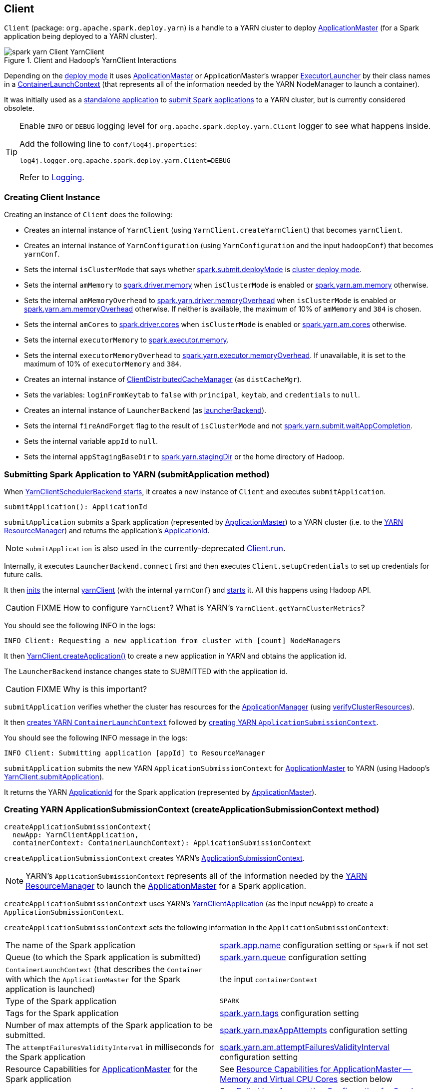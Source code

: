 == Client

`Client` (package: `org.apache.spark.deploy.yarn`) is a handle to a YARN cluster to deploy link:spark-yarn-applicationmaster.adoc[ApplicationMaster] (for a Spark application being deployed to a YARN cluster).

.Client and Hadoop's YarnClient Interactions
image::../images/spark-yarn-Client-YarnClient.png[align="center"]

Depending on the <<isClusterMode, deploy mode>> it uses link:spark-yarn-applicationmaster.adoc[ApplicationMaster] or ApplicationMaster's wrapper link:spark-yarn-applicationmaster.adoc#ExecutorLauncher[ExecutorLauncher] by their class names in a <<createContainerLaunchContext, ContainerLaunchContext>> (that represents all of the information needed by the YARN NodeManager to launch a container).

It was initially used as a <<main, standalone application>> to link:spark-submit.adoc#submit[submit Spark applications] to a YARN cluster, but is currently considered obsolete.

[TIP]
====
Enable `INFO` or `DEBUG` logging level for `org.apache.spark.deploy.yarn.Client` logger to see what happens inside.

Add the following line to `conf/log4j.properties`:

```
log4j.logger.org.apache.spark.deploy.yarn.Client=DEBUG
```

Refer to link:spark-logging.adoc[Logging].
====

=== [[creating-instance]] Creating Client Instance

Creating an instance of `Client` does the following:

* Creates an internal instance of `YarnClient` (using `YarnClient.createYarnClient`) that becomes `yarnClient`.

* Creates an internal instance of `YarnConfiguration` (using `YarnConfiguration` and the input `hadoopConf`) that becomes `yarnConf`.

* Sets the internal `isClusterMode` that says whether link:spark-deploy-mode.adoc#spark.submit.deployMode[spark.submit.deployMode] is link:spark-deploy-mode.adoc#cluster[cluster deploy mode].

[[amMemory]]
* Sets the internal `amMemory` to link:spark-driver.adoc#spark.driver.memory[spark.driver.memory] when `isClusterMode` is enabled or link:spark-yarn-settings.adoc#spark.yarn.am.memory[spark.yarn.am.memory] otherwise.

* Sets the internal `amMemoryOverhead` to link:spark-yarn-settings.adoc#spark.yarn.driver.memoryOverhead[spark.yarn.driver.memoryOverhead] when `isClusterMode` is enabled or link:spark-yarn-settings.adoc#spark.yarn.am.memoryOverhead[spark.yarn.am.memoryOverhead] otherwise. If neither is available, the maximum of 10% of `amMemory` and `384` is chosen.

* Sets the internal `amCores` to link:spark-driver.adoc#spark.driver.cores[spark.driver.cores] when `isClusterMode` is enabled or link:spark-yarn-settings.adoc#spark.yarn.am.cores[spark.yarn.am.cores] otherwise.

* Sets the internal `executorMemory` to link:spark-executor.adoc#spark.executor.memory[spark.executor.memory].

* Sets the internal `executorMemoryOverhead` to link:spark-yarn-settings.adoc#spark.yarn.executor.memoryOverhead[spark.yarn.executor.memoryOverhead]. If unavailable, it is set to the maximum of 10% of `executorMemory` and `384`.

* Creates an internal instance of link:yarn/spark-yarn-ClientDistributedCacheManager.adoc[ClientDistributedCacheManager] (as `distCacheMgr`).

* Sets the variables: `loginFromKeytab` to `false` with `principal`, `keytab`, and `credentials` to `null`.

* Creates an internal instance of `LauncherBackend` (as <<launcherBackend, launcherBackend>>).

* Sets the internal `fireAndForget` flag to the result of `isClusterMode` and not link:spark-yarn-settings.adoc#spark.yarn.submit.waitAppCompletion[spark.yarn.submit.waitAppCompletion].

* Sets the internal variable `appId` to `null`.

* Sets the internal `appStagingBaseDir` to link:spark-yarn-settings.adoc#spark.yarn.stagingDir[spark.yarn.stagingDir] or the home directory of Hadoop.

=== [[submitApplication]] Submitting Spark Application to YARN (submitApplication method)

When link:spark-yarn-client-yarnclientschedulerbackend.adoc#start[YarnClientSchedulerBackend starts], it creates a new instance of `Client` and executes `submitApplication`.

[source, scala]
----
submitApplication(): ApplicationId
----

`submitApplication` submits a Spark application (represented by link:spark-yarn-applicationmaster.adoc[ApplicationMaster]) to a YARN cluster (i.e. to the link:spark-yarn-introduction.adoc#ResourceManager[YARN ResourceManager]) and returns the application's https://hadoop.apache.org/docs/current/api/org/apache/hadoop/yarn/api/records/ApplicationId.html[ApplicationId].

NOTE: `submitApplication` is also used in the currently-deprecated <<run, Client.run>>.

Internally, it executes `LauncherBackend.connect` first and then executes `Client.setupCredentials` to set up credentials for future calls.

It then https://hadoop.apache.org/docs/current/api/org/apache/hadoop/service/AbstractService.html#init(org.apache.hadoop.conf.Configuration)[inits] the internal <<yarnClient, yarnClient>> (with the internal `yarnConf`) and https://hadoop.apache.org/docs/current/api/org/apache/hadoop/service/AbstractService.html#start()[starts] it. All this happens using Hadoop API.

CAUTION: FIXME How to configure `YarnClient`? What is YARN's `YarnClient.getYarnClusterMetrics`?

You should see the following INFO in the logs:

```
INFO Client: Requesting a new application from cluster with [count] NodeManagers
```

It then https://hadoop.apache.org/docs/current/api/org/apache/hadoop/yarn/client/api/YarnClient.html#createApplication()[YarnClient.createApplication()] to create a new application in YARN and obtains the application id.

The `LauncherBackend` instance changes state to SUBMITTED with the application id.

CAUTION: FIXME Why is this important?

`submitApplication` verifies whether the cluster has resources for the link:spark-yarn-applicationmaster.adoc[ApplicationManager] (using <<verifyClusterResources, verifyClusterResources>>).

It then <<createContainerLaunchContext, creates YARN `ContainerLaunchContext`>> followed by <<createApplicationSubmissionContext, creating YARN `ApplicationSubmissionContext`>>.

You should see the following INFO message in the logs:

```
INFO Client: Submitting application [appId] to ResourceManager
```

`submitApplication` submits the new YARN `ApplicationSubmissionContext` for link:spark-yarn-applicationmaster.adoc[ApplicationMaster] to YARN (using Hadoop's https://hadoop.apache.org/docs/current/api/org/apache/hadoop/yarn/client/api/YarnClient.html#submitApplication(org.apache.hadoop.yarn.api.records.ApplicationSubmissionContext)[YarnClient.submitApplication]).

It returns the YARN https://hadoop.apache.org/docs/current/api/org/apache/hadoop/yarn/api/records/ApplicationId.html[ApplicationId] for the Spark application (represented by link:spark-yarn-applicationmaster.adoc[ApplicationMaster]).

=== [[createApplicationSubmissionContext]] Creating YARN ApplicationSubmissionContext (createApplicationSubmissionContext method)

[source, scala]
----
createApplicationSubmissionContext(
  newApp: YarnClientApplication,
  containerContext: ContainerLaunchContext): ApplicationSubmissionContext
----

`createApplicationSubmissionContext` creates YARN's https://hadoop.apache.org/docs/current/api/org/apache/hadoop/yarn/api/records/ApplicationSubmissionContext.html[ApplicationSubmissionContext].

NOTE: YARN's `ApplicationSubmissionContext` represents all of the information needed by the link:spark-yarn-introduction.adoc#ResourceManager[YARN ResourceManager] to launch the link:spark-yarn-applicationmaster.adoc[ApplicationMaster] for a Spark application.

`createApplicationSubmissionContext` uses YARN's https://hadoop.apache.org/docs/current/api/org/apache/hadoop/yarn/client/api/YarnClientApplication.html[YarnClientApplication] (as the input `newApp`) to create a `ApplicationSubmissionContext`.

`createApplicationSubmissionContext` sets the following information in the `ApplicationSubmissionContext`:

[align="center"]
|=======
| The name of the Spark application | link:../spark-configuration.adoc#spark.app.name[spark.app.name] configuration setting or `Spark` if not set
| Queue (to which the Spark application is submitted) | link:spark-yarn-settings.adoc#spark.yarn.queue[spark.yarn.queue] configuration setting
| `ContainerLaunchContext` (that describes the `Container` with which the `ApplicationMaster` for the Spark application is launched) | the input `containerContext`
| Type of the Spark application | `SPARK`
| Tags for the Spark application | link:spark-yarn-settings.adoc#spark.yarn.tags[spark.yarn.tags] configuration setting
| Number of max attempts of the Spark application to be submitted. | link:spark-yarn-settings.adoc#spark.yarn.maxAppAttempts[spark.yarn.maxAppAttempts] configuration setting
| The `attemptFailuresValidityInterval` in milliseconds for the Spark application | link:spark-yarn-settings.adoc#spark.yarn.am.attemptFailuresValidityInterval[spark.yarn.am.attemptFailuresValidityInterval] configuration setting
| Resource Capabilities for link:spark-yarn-applicationmaster.adoc[ApplicationMaster] for the Spark application | See <<resource, Resource Capabilities for ApplicationMaster -- Memory and Virtual CPU Cores>> section below
| Rolled Log Aggregation for the Spark application | See <<LogAggregationContext, Rolled Log Aggregation Configuration for Spark Application>> section below
|=======

You will see the DEBUG message in the logs when the setting is not set:

```
DEBUG spark.yarn.maxAppAttempts is not set. Cluster's default value will be used.
```

==== [[resource]] Resource Capabilities for ApplicationMaster -- Memory and Virtual CPU Cores

NOTE: YARN's https://hadoop.apache.org/docs/current/api/org/apache/hadoop/yarn/api/records/Resource.html[Resource] models a set of computer resources in the cluster. Currently, YARN supports resources with memory and virtual CPU cores capabilities only.

The requested YARN's `Resource` for the link:spark-yarn-applicationmaster.adoc[ApplicationMaster] for a Spark application is the sum of `amMemory` and `amMemoryOverhead` for the memory and `amCores` for the virtual CPU cores.

Besides, if link:spark-yarn-settings.adoc#spark.yarn.am.nodeLabelExpression[spark.yarn.am.nodeLabelExpression] is set, a new YARN https://hadoop.apache.org/docs/current/api/org/apache/hadoop/yarn/api/records/ResourceRequest.html[ResourceRequest] is created (for the `ApplicationMaster` container) that includes:

[align="center"]
|=======
|Resource Name| `*` (star) that represents no locality.
|Priority| `0`
|Capability| The resource capabilities as defined above.
|Number of containers| `1`
|Node label expression| link:spark-yarn-settings.adoc#spark.yarn.am.nodeLabelExpression[spark.yarn.am.nodeLabelExpression] configuration setting
|ResourceRequest of AM container| link:spark-yarn-settings.adoc#spark.yarn.am.nodeLabelExpression[spark.yarn.am.nodeLabelExpression] configuration setting
|=======

It sets the resource request to this new YARN `ResourceRequest` detailed in the table above.

==== [[LogAggregationContext]] Rolled Log Aggregation for Spark Application

NOTE: YARN's https://hadoop.apache.org/docs/current/api/org/apache/hadoop/yarn/api/records/LogAggregationContext.html[LogAggregationContext] represents all of the information needed by the link:spark-yarn-introduction.adoc#NodeManager[YARN NodeManager] to handle the logs for an application.

If link:spark-yarn-settings.adoc#spark.yarn.rolledLog.includePattern[spark.yarn.rolledLog.includePattern] is defined, it creates a YARN https://hadoop.apache.org/docs/current/api/org/apache/hadoop/yarn/api/records/LogAggregationContext.html[LogAggregationContext] with the following patterns:

[align="center"]
|=======
|Include Pattern|link:spark-yarn-settings.adoc#spark.yarn.rolledLog.includePattern[spark.yarn.rolledLog.includePattern] configuration setting
|Exclude Pattern|link:spark-yarn-settings.adoc#spark.yarn.rolledLog.excludePattern[spark.yarn.rolledLog.excludePattern] configuration setting
|=======

==== [[verifyClusterResources]] Verifying Maximum Memory Capability of YARN Cluster (verifyClusterResources private method)

[source, scala]
----
verifyClusterResources(newAppResponse: GetNewApplicationResponse): Unit
----

`verifyClusterResources` is a private helper method that <<submitApplication, submitApplication>> uses to ensure that the Spark application (as a set of link:spark-yarn-applicationmaster.adoc[ApplicationMaster] and executors) is not going to request more than the maximum memory capability of the YARN cluster. If so, it throws an `IllegalArgumentException`.

`verifyClusterResources` queries the input  https://hadoop.apache.org/docs/current/api/org/apache/hadoop/yarn/api/protocolrecords/GetNewApplicationResponse.html[GetNewApplicationResponse] (as `newAppResponse`) for the maximum memory.

[options="wrap"]
----
INFO Client: Verifying our application has not requested more than the maximum memory capability of the cluster ([maximumMemory] MB per container)
----

If the maximum memory capability is above the required executor or link:spark-yarn-applicationmaster.adoc[ApplicationMaster] memory, you should see the following INFO message in the logs:

[options="wrap"]
----
INFO Client: Will allocate AM container, with [amMem] MB memory including [amMemoryOverhead] MB overhead
----

If however the executor memory (as a sum of link:spark-executor.adoc#spark.executor.memory[spark.executor.memory] and link:spark-yarn-settings.adoc#spark.yarn.executor.memoryOverhead[spark.yarn.executor.memoryOverhead] settings) is more than the maximum memory capability, `verifyClusterResources` throws an `IllegalArgumentException` with the following message:

[options="wrap"]
----
Required executor memory ([executorMemory]+[executorMemoryOverhead] MB) is above the max threshold ([maximumMemory] MB) of this cluster! Please check the values of 'yarn.scheduler.maximum-allocation-mb' and/or 'yarn.nodemanager.resource.memory-mb'.
----

If the link:spark-yarn-applicationmaster.adoc[required memory for `ApplicationMaster`] is more than the maximum memory capability, `verifyClusterResources` throws an `IllegalArgumentException` with the following message:

[options="wrap"]
----
Required AM memory ([amMemory]+[amMemoryOverhead] MB) is above the max threshold ([maximumMemory] MB) of this cluster! Please increase the value of 'yarn.scheduler.maximum-allocation-mb'.
----

==== [[createContainerLaunchContext]] Creating Hadoop YARN's ContainerLaunchContext for Launching ApplicationMaster (createContainerLaunchContext private method)

When <<submitApplication, a Spark application is submitted to YARN>>, it calls the private helper method `createContainerLaunchContext` that creates a YARN link:https://hadoop.apache.org/docs/current/api/org/apache/hadoop/yarn/api/records/ContainerLaunchContext.html[ContainerLaunchContext] request for link:spark-yarn-introduction.adoc#NodeManager[YARN NodeManager] to launch link:spark-yarn-applicationmaster.adoc[ApplicationMaster] (in a container).

[source, scala]
----
createContainerLaunchContext(newAppResponse: GetNewApplicationResponse): ContainerLaunchContext
----

NOTE: The input `newAppResponse` is Hadoop YARN's https://hadoop.apache.org/docs/current/api/org/apache/hadoop/yarn/api/protocolrecords/GetNewApplicationResponse.html[GetNewApplicationResponse].

When called, you should see the following INFO message in the logs:

```
INFO Setting up container launch context for our AM
```

It gets at the application id (from the input `newAppResponse`).

It calculates the path of the application's staging directory.

CAUTION: FIXME What's `appStagingBaseDir`?

It does a _custom_ step for a Python application.

It <<setupLaunchEnv, sets up an environment to launch `ApplicationMaster` container>> and <<prepareLocalResources, prepareLocalResources>>. A `ContainerLaunchContext` record is created with the environment and the local resources.

The JVM options are calculated as follows:

* `-Xmx` (that <<amMemory, was calculated when the Client was created>>)
* `-Djava.io.tmpdir=` - FIXME: `tmpDir`
+
CAUTION: FIXME `tmpDir`?

* Using `UseConcMarkSweepGC` when `SPARK_USE_CONC_INCR_GC` is enabled.
+
CAUTION: FIXME `SPARK_USE_CONC_INCR_GC`?

* In cluster deploy mode, ...FIXME

* In client deploy mode, ...FIXME
+
CAUTION: FIXME

* `-Dspark.yarn.app.container.log.dir=`...FIXME

* Perm gen size option...FIXME

`--class` is set if in cluster mode based on `--class` command-line argument.

CAUTION: FIXME

If `--jar` command-line argument was specified, it is set as `--jar`.

In cluster deploy mode, link:spark-yarn-applicationmaster.adoc[org.apache.spark.deploy.yarn.ApplicationMaster] is created while in client deploy mode it is link:spark-yarn-applicationmaster.adoc#ExecutorLauncher[org.apache.spark.deploy.yarn.ExecutorLauncher].

If `--arg` command-line argument was specified, it is set as `--arg`.

The path for `--properties-file` is <<buildPath, built based on `YarnSparkHadoopUtil.expandEnvironment(Environment.PWD), LOCALIZED_CONF_DIR, SPARK_CONF_FILE`>>.

The entire `ApplicationMaster` argument line (as `amArgs`) is of the form:

```
[amClassName] --class [userClass] --jar [userJar] --arg [userArgs] --properties-file [propFile]
```

The entire command line is of the form:

CAUTION: FIXME `prefixEnv`? How is `path` calculated? `ApplicationConstants.LOG_DIR_EXPANSION_VAR`?

```
[JAVA_HOME]/bin/java -server [javaOpts] [amArgs] 1> [LOG_DIR]/stdout 2> [LOG_DIR]/stderr
```

The command line to launch a `ApplicationMaster` is set to the `ContainerLaunchContext` record (using `setCommands`).

You should see the following DEBUG messages in the logs:

```
DEBUG Client: ===============================================================================
DEBUG Client: YARN AM launch context:
DEBUG Client:     user class: N/A
DEBUG Client:     env:
DEBUG Client:         [launchEnv]
DEBUG Client:     resources:
DEBUG Client:         [localResources]
DEBUG Client:     command:
DEBUG Client:         [commands]
DEBUG Client: ===============================================================================
```

A link:spark-security.adoc#SecurityManager[SecurityManager] is created and set as the application's ACLs.

CAUTION: FIXME `setApplicationACLs`? Set up security tokens?

==== [[prepareLocalResources]] prepareLocalResources method

[source, scala]
----
prepareLocalResources(
  destDir: Path,
  pySparkArchives: Seq[String]): HashMap[String, LocalResource]
----

`prepareLocalResources` is...FIXME

CAUTION: FIXME

When `prepareLocalResources` is called, you should see the following INFO message in the logs:

```
INFO Client: Preparing resources for our AM container
```

(only for a secure Hadoop cluster) It computes the list of Hadoop's https://hadoop.apache.org/docs/current/api/org/apache/hadoop/fs/Path.html[Paths] to access and requests delegation tokens for them. It includes the optional list of extra NameNode URLs (from link:spark-yarn-settings.adoc#spark.yarn.access.namenodes[spark.yarn.access.namenodes]) and the input `destDir`.

CAUTION: FIXME What's a delegation token?

(only for a secure Hadoop cluster) It also obtains delegation tokens for link:spark-yarn-YarnSparkHadoopUtil.adoc#obtainTokenForHiveMetastore[Hive metastore], and link:spark-yarn-YarnSparkHadoopUtil.adoc#obtainTokenForHBase[HBase] (using the constructor's `sparkConf` and `hadoopConf` with the internal `credentials` attribute). After all the security delegation tokens are obtained, you should see the following DEBUG message in the logs:

```
DEBUG Client: [token1]
DEBUG Client: [token2]
...
DEBUG Client: [tokenN]
```

CAUTION: FIXME Where is `credentials` assigned?

It gets the replication factor (using link:spark-yarn-settings.adoc#spark.yarn.submit.file.replication[spark.yarn.submit.file.replication] setting) or falls back to the default value for the input `destDir`.

NOTE: The replication factor is only used for <<copyFileToRemote, copyFileToRemote>> later. Perhaps it should not be mentioned here (?)

It creates the input `destDir` (on a HDFS-compatible file system) with `0700` permission (`rwx------`), i.e. inaccessible to all but its owner and the superuser so the owner only can read, write and execute. It uses Hadoop's https://hadoop.apache.org/docs/current/api/org/apache/hadoop/fs/Path.html#getFileSystem(org.apache.hadoop.conf.Configuration)[Path.getFileSystem] to access Hadoop's https://hadoop.apache.org/docs/current/api/org/apache/hadoop/fs/FileSystem.html[FileSystem] that owns `destDir` (using the constructor's `hadoopConf` -- Hadoop's Configuration).

TIP: See https://hadoop.apache.org/docs/current/api/org/apache/hadoop/fs/FileSystem.html[org.apache.hadoop.fs.FileSystem] to know a list of HDFS-compatible file systems, e.g. http://aws.amazon.com/s3/[Amazon S3] or https://azure.microsoft.com/[Windows Azure].

If Spark uses a keytab to log in, ...FIXME

CAUTION: FIXME `if (loginFromKeytab)`

If the link:spark-yarn-settings.adoc#spark.yarn.archive[location of the single archive containing Spark jars (spark.yarn.archive)] is set, it is <<distribute, distributed>> (as ARCHIVE) to `__spark_libs__`.

Else if the link:spark-yarn-settings.adoc#spark.yarn.jars[location of the Spark jars (spark.yarn.jars)] is set, ...FIXME

CAUTION: FIXME Describe `case Some(jars)`

If neither link:spark-yarn-settings.adoc#spark.yarn.archive[spark.yarn.archive] nor link:spark-yarn-settings.adoc#spark.yarn.jars[spark.yarn.jars] is set, you should see the following WARN message in the logs:

```
WARN Client: Neither spark.yarn.jars nor spark.yarn.archive is set, falling back to uploading libraries under SPARK_HOME.
```

It then finds the directory with jar files under `SPARK_HOME` (using `YarnCommandBuilderUtils.findJarsDir`).

CAUTION: FIXME `YarnCommandBuilderUtils.findJarsDir`

And all the jars are zipped to a temporary archive, e.g. `__spark_libs__2944590295025097383.zip` that is `distribute` as `ARCHIVE` to `__spark_libs__` (only when they differ).

If a user jar (`--jar`) was specified on command line, the jar is `distribute` as `FILE` to `__app__.jar`.

It then <<distribute, distributes>> additional resources specified in SparkConf for the application, i.e. jars (under link:spark-yarn-settings.adoc#spark.yarn.dist.jars[spark.yarn.dist.jars]), files (under link:spark-yarn-settings.adoc#spark.yarn.dist.files[spark.yarn.dist.files]), and archives (under link:spark-yarn-settings.adoc#spark.yarn.dist.archives[spark.yarn.dist.archives]).

NOTE: The additional files to distribute can be defined using link:spark-submit.adoc[spark-submit] using command-line options link:spark-submit.adoc#jars[--jars], link:spark-submit.adoc#files[--files], and link:spark-submit.adoc#archives[--archives].

CAUTION: FIXME Describe `distribute`

It sets link:spark-yarn-settings.adoc#spark.yarn.secondary.jars[spark.yarn.secondary.jars] for the jars that have localized path (non-local paths) or their path (for local paths).

It link:spark-yarn-ClientDistributedCacheManager.adoc#updateConfiguration[updates Spark configuration] (with internal configuration settings using the internal `distCacheMgr` reference).

CAUTION: FIXME Where are they used? It appears they are required for link:spark-yarn-applicationmaster.adoc#localResources[`ApplicationMaster` when it prepares local resources], but what is the sequence of calls to lead to `ApplicationMaster`?

It uploads `__spark_conf__.zip` to the input `destDir` and sets link:spark-yarn-settings.adoc#spark.yarn.cache.confArchive[spark.yarn.cache.confArchive]

It <<createConfArchive, creates configuration archive>> and `copyFileToRemote(destDir, localConfArchive, replication, force = true, destName = Some(LOCALIZED_CONF_ARCHIVE))`.

CAUTION: FIXME `copyFileToRemote(destDir, localConfArchive, replication, force = true, destName = Some(LOCALIZED_CONF_ARCHIVE))`?

It link:spark-yarn-ClientDistributedCacheManager.adoc#addResource[adds a cache-related resource] (using the internal `distCacheMgr`).

CAUTION: FIXME What resources? Where? Why is this needed?

Ultimately, it clears the cache-related internal configuration settings -- link:spark-yarn-settings.adoc#spark.yarn.cache.filenames[spark.yarn.cache.filenames], link:spark-yarn-settings.adoc#spark.yarn.cache.sizes[spark.yarn.cache.sizes], link:spark-yarn-settings.adoc#spark.yarn.cache.timestamps[spark.yarn.cache.timestamps], link:spark-yarn-settings.adoc#spark.yarn.cache.visibilities[spark.yarn.cache.visibilities], link:spark-yarn-settings.adoc#spark.yarn.cache.types[spark.yarn.cache.types], link:spark-yarn-settings.adoc#spark.yarn.cache.confArchive[spark.yarn.cache.confArchive] -- from the `SparkConf` configuration since they are internal and should not "pollute" the web UI's environment page.

The `localResources` are returned.

CAUTION: FIXME How is `localResources` calculated?

NOTE: It is exclusively used when <<createContainerLaunchContext, Client creates a `ContainerLaunchContext` to launch a `ApplicationMaster` container>>.

==== [[createConfArchive]] Creating ++__spark_conf__.zip++ Archive With Configuration Files and Spark Configuration (createConfArchive private method)

[source, scala]
----
createConfArchive(): File
----

`createConfArchive` is a private helper method that <<prepareLocalResources, prepareLocalResources>> uses to create an archive with the local config files -- `log4j.properties` and `metrics.properties` (before distributing it and the other files for link:spark-yarn-applicationmaster.adoc[ApplicationMaster] and executors to use on a YARN cluster).

The archive will also contain all the files under `HADOOP_CONF_DIR` and `YARN_CONF_DIR` environment variables (if defined).

Additionally, the archive contains a `__spark_conf__.properties` with the current link:spark-configuration.adoc[Spark configuration].

The archive is a temporary file with the `__spark_conf__` prefix and `.zip` extension with the files above.

==== [[copyFileToRemote]] Copying File to Remote File System (copyFileToRemote helper method)

[source, scala]
----
copyFileToRemote(
  destDir: Path,
  srcPath: Path,
  replication: Short,
  force: Boolean = false,
  destName: Option[String] = None): Path
----

`copyFileToRemote` is a `private[yarn]` method to copy `srcPath` to the remote file system `destDir` (if needed) and return the destination path resolved following symlinks and mount points.

NOTE: It is exclusively used in <<prepareLocalResources, prepareLocalResources>>.

Unless `force` is enabled (it is disabled by default), `copyFileToRemote` will only copy `srcPath` when the source (of `srcPath`) and target (of `destDir`) file systems are the same.

You should see the following INFO message in the logs:

```
INFO Client: Uploading resource [srcPath] -> [destPath]
```

`copyFileToRemote` copies `srcPath` to `destDir` and sets `644` permissions, i.e. world-wide readable and owner writable.

If `force` is disabled or the files are the same, `copyFileToRemote` will only print out the following INFO message to the logs:

```
INFO Client: Source and destination file systems are the same. Not copying [srcPath]
```

Ultimately, `copyFileToRemote` returns the destination path resolved following symlinks and mount points.

=== [[populateClasspath]] Populating CLASSPATH for ApplicationMaster and Executors (populateClasspath method)

[source, scala]
----
populateClasspath(
  args: ClientArguments,
  conf: Configuration,
  sparkConf: SparkConf,
  env: HashMap[String, String],
  extraClassPath: Option[String] = None): Unit
----

`populateClasspath` is a `private[yarn]` helper method that populates the CLASSPATH (for <<setupLaunchEnv, ApplicationMaster>> and link:spark-yarn-ExecutorRunnable.adoc#prepareEnvironment[executors]).

NOTE: The input `args` is `null` when link:spark-yarn-ExecutorRunnable.adoc#prepareEnvironment[preparing environment for `ExecutorRunnable`] and the constructor's `args` for `Client`.

It merely <<addClasspathEntry, adds the following entries to the CLASSPATH key in the input `env`>>:

1. The optional `extraClassPath` (which is first <<getClusterPath, changed to include paths on YARN cluster machines>>).
+
NOTE: `extraClassPath` corresponds to link:spark-driver.adoc#spark.driver.extraClassPath[spark.driver.extraClassPath] for the driver and link:spark-executor.adoc#spark.executor.extraClassPath[spark.executor.extraClassPath] for executors.

2. YARN's own `Environment.PWD`
3. `\\__spark_conf__` directory under YARN's `Environment.PWD`

4. If the _deprecated_ link:spark-yarn-settings.adoc#spark.yarn.user.classpath.first[spark.yarn.user.classpath.first] is set, ...FIXME
+
CAUTION: FIXME

5. `\\__spark_libs__/*` under YARN's `Environment.PWD`

6. (unless the optional link:spark-yarn-settings.adoc#spark.yarn.archive[spark.yarn.archive] is defined) All the `local` jars in link:spark-yarn-settings.adoc#spark.yarn.jars[spark.yarn.jars] (which are first <<getClusterPath, changed to be paths on YARN cluster machines>>).

7. All the entries from YARN's `yarn.application.classpath` or `YarnConfiguration.DEFAULT_YARN_APPLICATION_CLASSPATH` (if `yarn.application.classpath` is not set)

8. All the entries from YARN's `mapreduce.application.classpath` or `MRJobConfig.DEFAULT_MAPREDUCE_APPLICATION_CLASSPATH` (if `mapreduce.application.classpath` not set).

8. link:README.adoc#SPARK_DIST_CLASSPATH[SPARK_DIST_CLASSPATH] (which is first <<getClusterPath, changed to include paths on YARN cluster machines>>).

[TIP]
====
You should see the result of executing `populateClasspath` when you enable `DEBUG` logging level for the `org.apache.spark.deploy.yarn.Client` logger, i.e.

```
DEBUG Client:     env:
DEBUG Client:         CLASSPATH -> {{PWD}}<CPS>{{PWD}}/__spark_conf__<CPS>{{PWD}}/__spark_libs__/*<CPS>$HADOOP_CONF_DIR<CPS>$HADOOP_COMMON_HOME/share/hadoop/common/*<CPS>$HADOOP_COMMON_HOME/share/hadoop/common/lib/*<CPS>$HADOOP_HDFS_HOME/share/hadoop/hdfs/*<CPS>$HADOOP_HDFS_HOME/share/hadoop/hdfs/lib/*<CPS>$HADOOP_YARN_HOME/share/hadoop/yarn/*<CPS>$HADOOP_YARN_HOME/share/hadoop/yarn/lib/*<CPS>$HADOOP_MAPRED_HOME/share/hadoop/mapreduce/*<CPS>$HADOOP_MAPRED_HOME/share/hadoop/mapreduce/lib/*
```
====

==== [[getClusterPath]] Changing Path to be YARN NodeManager-aware (getClusterPath method)

[source, scala]
----
getClusterPath(conf: SparkConf, path: String): String
----

`getClusterPath` replaces any occurences of link:spark-yarn-settings.adoc#spark.yarn.config.gatewayPath[spark.yarn.config.gatewayPath] in `path` to the value of link:spark-yarn-settings.adoc#spark.yarn.config.replacementPath[spark.yarn.config.replacementPath].

==== [[addClasspathEntry]] Adding CLASSPATH Entry to Environment (addClasspathEntry method)

[source, scala]
----
addClasspathEntry(path: String, env: HashMap[String, String]): Unit
----

`addClasspathEntry` is a private helper method to link:spark-yarn-YarnSparkHadoopUtil.adoc#addPathToEnvironment[add the input `path` to `CLASSPATH` key in the input `env`].

==== [[distribute]] Distributing Files to Remote File System (distribute private method)

[source, scala]
----
distribute(
  path: String,
  resType: LocalResourceType = LocalResourceType.FILE,
  destName: Option[String] = None,
  targetDir: Option[String] = None,
  appMasterOnly: Boolean = false): (Boolean, String)
----

`distribute` is an internal helper method that <<prepareLocalResources, prepareLocalResources>> uses to find out whether the input `path` is of `local:` URI scheme and return a localized path for a non-`local` path, or simply the input `path` for a local one.

`distribute` returns a pair with the first element being a flag for the input `path` being local or non-local, and the other element for the local or localized path.

For local `path` that was not distributed already, `distribute` <<copyFileToRemote, copies the input `path` to remote file system>> (if needed) and link:spark-yarn-ClientDistributedCacheManager.adoc#addResource[adds `path` to the application's distributed cache].

=== [[buildPath]] Joining Path Components using Path.SEPARATOR (buildPath method)

[source, scala]
----
buildPath(components: String*): String
----

`buildPath` is a helper method to join all the path `components` using the directory separator, i.e. https://hadoop.apache.org/docs/current/api/org/apache/hadoop/fs/Path.html#SEPARATOR[org.apache.hadoop.fs.Path.SEPARATOR].

=== [[isClusterMode]] isClusterMode Internal Flag

`isClusterMode` is an internal flag that says whether the Spark application runs in link:spark-deploy-mode.adoc#cluster[cluster] or link:spark-deploy-mode.adoc#client[client] deploy mode. The flag is enabled for `cluster` deploy mode, i.e. `true`.

NOTE: Since a Spark application requires different settings per deploy mode, `isClusterMode` flag effectively "splits" `Client` on two parts per deploy mode -- one responsible for `client` and the other for `cluster` deploy mode.

CAUTION: FIXME Replace the internal fields used below with their true meanings.

.Internal Attributes of `Client` per Deploy Mode (`isClusterMode` flag)
[align="center",cols="1,2,2"options="header"]
|=======
| Internal attribute | cluster deploy mode | client deploy mode
| `amMemory` | link:../spark-driver.adoc#spark.driver.memory[spark.driver.memory] | link:spark-yarn-settings.adoc#spark.yarn.am.memory[spark.yarn.am.memory]
| `amMemoryOverhead` | link:spark-yarn-settings.adoc#spark.yarn.driver.memoryOverhead[spark.yarn.driver.memoryOverhead] | link:spark-yarn-settings.adoc#spark.yarn.am.memoryOverhead[spark.yarn.am.memoryOverhead]
| `amCores` | link:../spark-driver.adoc#spark.driver.cores[spark.driver.cores] | link:spark-yarn-settings.adoc#spark.yarn.am.cores[spark.yarn.am.cores]
| `javaOpts` | link:../spark-driver.adoc#spark.driver.extraJavaOptions[spark.driver.extraJavaOptions] | link:spark-yarn-settings.adoc#spark.yarn.am.extraJavaOptions[spark.yarn.am.extraJavaOptions]
| `libraryPaths` | link:../spark-driver.adoc#spark.driver.extraLibraryPath[spark.driver.extraLibraryPath] and link:../spark-driver.adoc##spark.driver.libraryPath[spark.driver.libraryPath] | link:spark-yarn-settings.adoc#spark.yarn.am.extraLibraryPath[spark.yarn.am.extraLibraryPath]
| link:spark-yarn-applicationmaster.adoc#command-line-parameters[`--class` command-line argument for `ApplicationMaster`] | `args.userClass` |
| Application master class | link:spark-yarn-applicationmaster.adoc[org.apache.spark.deploy.yarn.ApplicationMaster] | link:spark-yarn-applicationmaster.adoc[org.apache.spark.deploy.yarn.ExecutorLauncher]
|=======

When the `isClusterMode` flag is enabled, the <<yarnClient, internal reference to YARN's `YarnClient`>> is used to stop application.

When the `isClusterMode` flag is enabled (and link:spark-yarn-settings.adoc#spark.yarn.submit.waitAppCompletion[spark.yarn.submit.waitAppCompletion] is disabled), so is `fireAndForget` internal flag.

=== [[launcherBackend]] launcherBackend value

`launcherBackend`...FIXME

=== [[SPARK_YARN_MODE]] SPARK_YARN_MODE Flag

`SPARK_YARN_MODE` is a flag that says whether...FIXME.

NOTE: Any environment variable with the `SPARK_` prefix is propagated to all (remote) processes.

CAUTION: FIXME Where is `SPARK_` prefix rule enforced?

NOTE: `SPARK_YARN_MODE` is a system property (i.e. available using `System.getProperty`) and a environment variable (i.e. available using `System.getenv` or `sys.env`). See link:spark-yarn-YarnSparkHadoopUtil.adoc[YarnSparkHadoopUtil].

It is enabled (i.e. `true`) when link:spark-sparkcontext-creating-instance-internals.adoc#SPARK_YARN_MODE[SparkContext is created for Spark on YARN in client deploy mode], when <<setupLaunchEnv, `Client` sets up an environment to launch `ApplicationMaster` container>> (and, what is currently considered deprecated, <<main, a Spark application was deployed to a YARN cluster>>).

CAUTION: FIXME Why is this needed? `git blame` it.

`SPARK_YARN_MODE` flag is checked when link:spark-yarn-YarnSparkHadoopUtil.adoc#get[YarnSparkHadoopUtil] or link:spark-hadoop.adoc#get[SparkHadoopUtil] are accessed.

It is cleared later when <<stop, Client is requested to stop>>.

=== [[setupLaunchEnv]] Setting Up Environment to Launch ApplicationMaster Container (setupLaunchEnv method)

CAUTION: FIXME

=== [[launcherBackend]] Internal LauncherBackend (launcherBackend value)

CAUTION: FIXME

=== [[yarnClient]] Internal Hadoop's YarnClient (yarnClient value)

[source, scala]
----
val yarnClient = YarnClient.createYarnClient
----

`yarnClient` is a private internal reference to Hadoop's https://hadoop.apache.org/docs/current/api/org/apache/hadoop/yarn/client/api/YarnClient.html[YarnClient] that `Client` uses to <<submitApplication, create and submit a YARN application>> (for your Spark application),  <<launcherBackend, killApplication>>.

`yarnClient` is inited and started when <<submitApplication, `Client` submits a Spark application to a YARN cluster>>.

`yarnClient` is stopped when <<stop, `Client` stops>>.

=== [[main]] main

`main` method is invoked while a Spark application is being deployed to a YARN cluster.

NOTE: It is executed by link:spark-submit.adoc#submit[spark-submit] with `--master yarn` command-line argument.

[NOTE]
====
When you start the `main` method when starting the `Client` standalone application, say using `./bin/spark-class org.apache.spark.deploy.yarn.Client`, you will see the following WARN message in the logs unless you set `SPARK_SUBMIT` system property.

```
WARN Client: WARNING: This client is deprecated and will be removed in a future version of Spark. Use ./bin/spark-submit with "--master yarn"
```
====

`main` turns <<SPARK_YARN_MODE, SPARK_YARN_MODE flag>> on.

It then instantiates link:spark-configuration.adoc[SparkConf], parses command-line arguments (using <<ClientArguments, ClientArguments>>) and passes the call on to <<run, Client.run>> method.

=== [[stop]] stop

[source, scala]
----
stop(): Unit
----

`stop` closes the internal <<launcherBackend, LauncherBackend>> and stops the internal <<yarnClient, yarnClient>>.

It also clears <<SPARK_YARN_MODE, SPARK_YARN_MODE flag>> (to allow switching between cluster types).

=== [[run]] run

`run` <<submitApplication, submits a Spark application>> to a link:spark-yarn-introduction.adoc[YARN ResourceManager] (RM).

If `LauncherBackend` is not connected to a RM, i.e. `LauncherBackend.isConnected` returns `false`, and `fireAndForget` is enabled, ...FIXME

CAUTION: FIXME When could `LauncherBackend` lost the connection since it was connected in <<submitApplication, submitApplication>>?

CAUTION: FIXME What is `fireAndForget`?

Otherwise, when `LauncherBackend` is connected or `fireAndForget` is disabled, <<monitorApplication, monitorApplication>> is called. It returns a pair of `yarnApplicationState` and `finalApplicationStatus` that is checked against three different state pairs and throw a `SparkException`:

* `YarnApplicationState.KILLED` or `FinalApplicationStatus.KILLED` lead to `SparkException` with the message "Application [appId] is killed".

* `YarnApplicationState.FAILED` or `FinalApplicationStatus.FAILED` lead to `SparkException` with the message "Application [appId] finished with failed status".

* `FinalApplicationStatus.UNDEFINED` leads to `SparkException` with the message "The final status of application [appId] is undefined".

CAUTION: FIXME What are `YarnApplicationState` and `FinalApplicationStatus` statuses?

=== [[monitorApplication]] monitorApplication

[source, scala]
----
monitorApplication(
  appId: ApplicationId,
  returnOnRunning: Boolean = false,
  logApplicationReport: Boolean = true): (YarnApplicationState, FinalApplicationStatus)
----

`monitorApplication` continuously reports the status of a Spark application `appId` every link:spark-yarn-settings.adoc#spark.yarn.report.interval[spark.yarn.report.interval] until the application state is one of the following https://hadoop.apache.org/docs/current/api/org/apache/hadoop/yarn/api/records/YarnApplicationState.html[YarnApplicationState]:

* `RUNNING` (when `returnOnRunning` is enabled)
* `FINISHED`
* `FAILED`
* `KILLED`

NOTE: It is used in <<run, run>>, link:spark-yarn-client-yarnclientschedulerbackend.adoc#waitForApplication[YarnClientSchedulerBackend.waitForApplication] and `MonitorThread.run`.

It gets the application's report from the link:spark-yarn-introduction.adoc#ResourceManager[YARN ResourceManager] to obtain https://hadoop.apache.org/docs/current/api/org/apache/hadoop/yarn/api/records/YarnApplicationState.html[YarnApplicationState] of the link:spark-yarn-applicationmaster.adoc[ApplicationMaster].

TIP: It uses Hadoop's `YarnClient.getApplicationReport(appId)`.

Unless `logApplicationReport` is disabled, it prints the following INFO message to the logs:

```
INFO Client: Application report for [appId] (state: [state])
```

If `logApplicationReport` and DEBUG log level are enabled, it prints report details every time interval to the logs:

```
16/04/23 13:21:36 INFO Client:
	 client token: N/A
	 diagnostics: N/A
	 ApplicationMaster host: N/A
	 ApplicationMaster RPC port: -1
	 queue: default
	 start time: 1461410495109
	 final status: UNDEFINED
	 tracking URL: http://japila.local:8088/proxy/application_1461410200840_0001/
	 user: jacek
```

For INFO log level it prints report details only when the application state changes.

When the application state changes, `LauncherBackend` is notified (using `LauncherBackend.setState`).

NOTE: The application state is an instance of Hadoop's `YarnApplicationState`.

For states `FINISHED`, `FAILED` or `KILLED`, <<cleanupStagingDir, cleanupStagingDir>> is called and the method finishes by returning a pair of the current state and the final application status.

If `returnOnRunning` is enabled (it is disabled by default) and the application state turns `RUNNING`, the method returns a pair of the current state `RUNNING` and the final application status.

NOTE: <<cleanupStagingDir, cleanupStagingDir>> won't be called when `returnOnRunning` is enabled and an application turns RUNNING. _I guess it is likely a left-over since the Client is deprecated now_.

The current state is recorded for future checks (in the loop).

=== [[cleanupStagingDir]] cleanupStagingDir

`cleanupStagingDir` clears the staging directory of an application.

NOTE: It is used in <<submitApplication, submitApplication>> when there is an exception and <<monitorApplication, monitorApplication>> when an application finishes and the method quits.

It uses link:spark-yarn-settings.adoc#spark.yarn.stagingDir[spark.yarn.stagingDir] setting or falls back to a user's home directory for the staging directory. If link:spark-yarn-settings.adoc#spark.yarn.preserve.staging.files[cleanup is enabled], it deletes the entire staging directory for the application.

You should see the following INFO message in the logs:

```
INFO Deleting staging directory [stagingDirPath]
```

=== [[reportLauncherState]] reportLauncherState

[source, scala]
----
reportLauncherState(state: SparkAppHandle.State): Unit
----

`reportLauncherState` merely passes the call on to `LauncherBackend.setState`.

CAUTION: What does `setState` do?

=== [[ClientArguments]] ClientArguments
